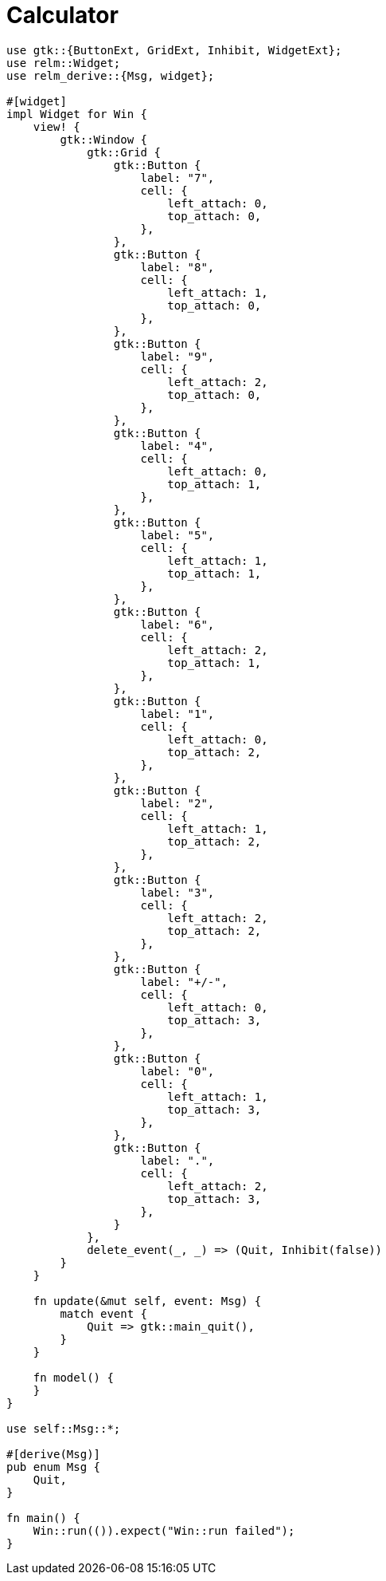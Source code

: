 = Calculator
:page-image: calc.png

[source,rust]
----
use gtk::{ButtonExt, GridExt, Inhibit, WidgetExt};
use relm::Widget;
use relm_derive::{Msg, widget};

#[widget]
impl Widget for Win {
    view! {
        gtk::Window {
            gtk::Grid {
                gtk::Button {
                    label: "7",
                    cell: {
                        left_attach: 0,
                        top_attach: 0,
                    },
                },
                gtk::Button {
                    label: "8",
                    cell: {
                        left_attach: 1,
                        top_attach: 0,
                    },
                },
                gtk::Button {
                    label: "9",
                    cell: {
                        left_attach: 2,
                        top_attach: 0,
                    },
                },
                gtk::Button {
                    label: "4",
                    cell: {
                        left_attach: 0,
                        top_attach: 1,
                    },
                },
                gtk::Button {
                    label: "5",
                    cell: {
                        left_attach: 1,
                        top_attach: 1,
                    },
                },
                gtk::Button {
                    label: "6",
                    cell: {
                        left_attach: 2,
                        top_attach: 1,
                    },
                },
                gtk::Button {
                    label: "1",
                    cell: {
                        left_attach: 0,
                        top_attach: 2,
                    },
                },
                gtk::Button {
                    label: "2",
                    cell: {
                        left_attach: 1,
                        top_attach: 2,
                    },
                },
                gtk::Button {
                    label: "3",
                    cell: {
                        left_attach: 2,
                        top_attach: 2,
                    },
                },
                gtk::Button {
                    label: "+/-",
                    cell: {
                        left_attach: 0,
                        top_attach: 3,
                    },
                },
                gtk::Button {
                    label: "0",
                    cell: {
                        left_attach: 1,
                        top_attach: 3,
                    },
                },
                gtk::Button {
                    label: ".",
                    cell: {
                        left_attach: 2,
                        top_attach: 3,
                    },
                }
            },
            delete_event(_, _) => (Quit, Inhibit(false))
        }
    }

    fn update(&mut self, event: Msg) {
        match event {
            Quit => gtk::main_quit(),
        }
    }

    fn model() {
    }
}

use self::Msg::*;

#[derive(Msg)]
pub enum Msg {
    Quit,
}

fn main() {
    Win::run(()).expect("Win::run failed");
}
----
